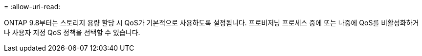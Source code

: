 = 
:allow-uri-read: 


ONTAP 9.8부터는 스토리지 용량 할당 시 QoS가 기본적으로 사용하도록 설정됩니다. 프로비저닝 프로세스 중에 또는 나중에 QoS를 비활성화하거나 사용자 지정 QoS 정책을 선택할 수 있습니다.
